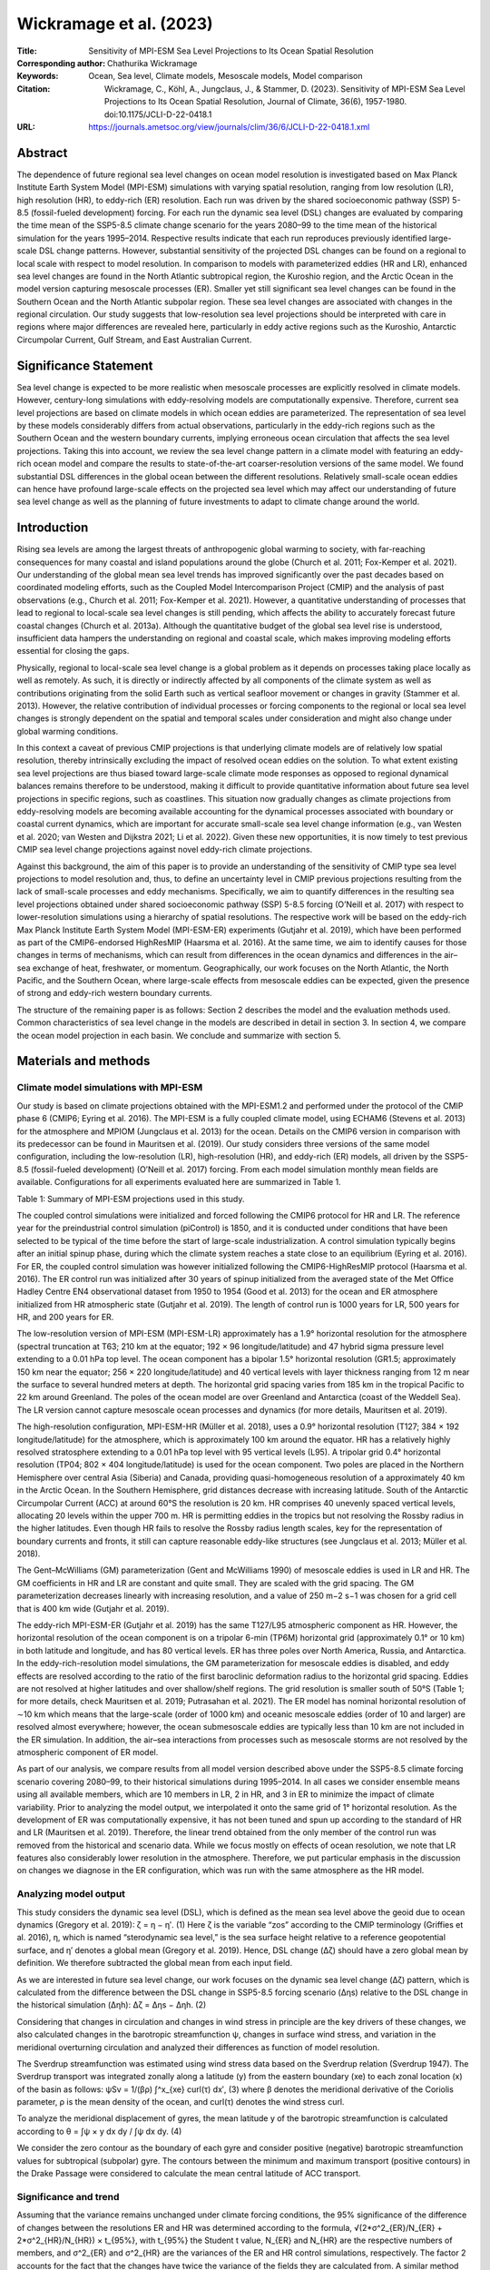 ========================
Wickramage et al. (2023)
========================

:Title: Sensitivity of MPI-ESM Sea Level Projections to Its Ocean Spatial Resolution

:Corresponding author: Chathurika Wickramage

:Keywords: Ocean, Sea level, Climate models, Mesoscale models, Model comparison

:Citation: Wickramage, C., Köhl, A., Jungclaus, J., & Stammer, D. (2023). Sensitivity of MPI-ESM Sea Level Projections to Its Ocean Spatial Resolution, Journal of Climate, 36(6), 1957-1980. doi:10.1175/JCLI-D-22-0418.1

:URL: https://journals.ametsoc.org/view/journals/clim/36/6/JCLI-D-22-0418.1.xml

Abstract
--------

The dependence of future regional sea level changes on ocean model resolution is investigated based on Max Planck Institute Earth System Model (MPI-ESM) simulations with varying spatial resolution, ranging from low resolution (LR), high resolution (HR), to eddy-rich (ER) resolution. Each run was driven by the shared socioeconomic pathway (SSP) 5-8.5 (fossil-fueled development) forcing. For each run the dynamic sea level (DSL) changes are evaluated by comparing the time mean of the SSP5-8.5 climate change scenario for the years 2080–99 to the time mean of the historical simulation for the years 1995–2014. Respective results indicate that each run reproduces previously identified large-scale DSL change patterns. However, substantial sensitivity of the projected DSL changes can be found on a regional to local scale with respect to model resolution. In comparison to models with parameterized eddies (HR and LR), enhanced sea level changes are found in the North Atlantic subtropical region, the Kuroshio region, and the Arctic Ocean in the model version capturing mesoscale processes (ER). Smaller yet still significant sea level changes can be found in the Southern Ocean and the North Atlantic subpolar region. These sea level changes are associated with changes in the regional circulation. Our study suggests that low-resolution sea level projections should be interpreted with care in regions where major differences are revealed here, particularly in eddy active regions such as the Kuroshio, Antarctic Circumpolar Current, Gulf Stream, and East Australian Current.


Significance Statement
----------------------

Sea level change is expected to be more realistic when mesoscale processes are explicitly resolved in climate models. However, century-long simulations with eddy-resolving models are computationally expensive. Therefore, current sea level projections are based on climate models in which ocean eddies are parameterized. The representation of sea level by these models considerably differs from actual observations, particularly in the eddy-rich regions such as the Southern Ocean and the western boundary currents, implying erroneous ocean circulation that affects the sea level projections. Taking this into account, we review the sea level change pattern in a climate model with featuring an eddy-rich ocean model and compare the results to state-of-the-art coarser-resolution versions of the same model. We found substantial DSL differences in the global ocean between the different resolutions. Relatively small-scale ocean eddies can hence have profound large-scale effects on the projected sea level which may affect our understanding of future sea level change as well as the planning of future investments to adapt to climate change around the world.


Introduction
------------

Rising sea levels are among the largest threats of anthropogenic global warming to society, with far-reaching consequences for many coastal and island populations around the globe (Church et al. 2011; Fox-Kemper et al. 2021). Our understanding of the global mean sea level trends has improved significantly over the past decades based on coordinated modeling efforts, such as the Coupled Model Intercomparison Project (CMIP) and the analysis of past observations (e.g., Church et al. 2011; Fox-Kemper et al. 2021). However, a quantitative understanding of processes that lead to regional to local-scale sea level changes is still pending, which affects the ability to accurately forecast future coastal changes (Church et al. 2013a). Although the quantitative budget of the global sea level rise is understood, insufficient data hampers the understanding on regional and coastal scale, which makes improving modeling efforts essential for closing the gaps.

Physically, regional to local-scale sea level change is a global problem as it depends on processes taking place locally as well as remotely. As such, it is directly or indirectly affected by all components of the climate system as well as contributions originating from the solid Earth such as vertical seafloor movement or changes in gravity (Stammer et al. 2013). However, the relative contribution of individual processes or forcing components to the regional or local sea level changes is strongly dependent on the spatial and temporal scales under consideration and might also change under global warming conditions.

In this context a caveat of previous CMIP projections is that underlying climate models are of relatively low spatial resolution, thereby intrinsically excluding the impact of resolved ocean eddies on the solution. To what extent existing sea level projections are thus biased toward large-scale climate mode responses as opposed to regional dynamical balances remains therefore to be understood, making it difficult to provide quantitative information about future sea level projections in specific regions, such as coastlines. This situation now gradually changes as climate projections from eddy-resolving models are becoming available accounting for the dynamical processes associated with boundary or coastal current dynamics, which are important for accurate small-scale sea level change information (e.g., van Westen et al. 2020; van Westen and Dijkstra 2021; Li et al. 2022). Given these new opportunities, it is now timely to test previous CMIP sea level change projections against novel eddy-rich climate projections.

Against this background, the aim of this paper is to provide an understanding of the sensitivity of CMIP type sea level projections to model resolution and, thus, to define an uncertainty level in CMIP previous projections resulting from the lack of small-scale processes and eddy mechanisms. Specifically, we aim to quantify differences in the resulting sea level projections obtained under shared socioeconomic pathway (SSP) 5-8.5 forcing (O’Neill et al. 2017) with respect to lower-resolution simulations using a hierarchy of spatial resolutions. The respective work will be based on the eddy-rich Max Planck Institute Earth System Model (MPI-ESM-ER) experiments (Gutjahr et al. 2019), which have been performed as part of the CMIP6-endorsed HighResMIP (Haarsma et al. 2016). At the same time, we aim to identify causes for those changes in terms of mechanisms, which can result from differences in the ocean dynamics and differences in the air–sea exchange of heat, freshwater, or momentum. Geographically, our work focuses on the North Atlantic, the North Pacific, and the Southern Ocean, where large-scale effects from mesoscale eddies can be expected, given the presence of strong and eddy-rich western boundary currents.

The structure of the remaining paper is as follows: Section 2 describes the model and the evaluation methods used. Common characteristics of sea level change in the models are described in detail in section 3. In section 4, we compare the ocean model projection in each basin. We conclude and summarize with section 5.


Materials and methods
---------------------

Climate model simulations with MPI-ESM
~~~~~~~~~~~~~~~~~~~~~~~~~~~~~~~~~~~~~~

Our study is based on climate projections obtained with the MPI-ESM1.2 and performed under the protocol of the CMIP phase 6 (CMIP6; Eyring et al. 2016). The MPI-ESM is a fully coupled climate model, using ECHAM6 (Stevens et al. 2013) for the atmosphere and MPIOM (Jungclaus et al. 2013) for the ocean. Details on the CMIP6 version in comparison with its predecessor can be found in Mauritsen et al. (2019). Our study considers three versions of the same model configuration, including the low-resolution (LR), high-resolution (HR), and eddy-rich (ER) models, all driven by the SSP5-8.5 (fossil-fueled development) (O’Neill et al. 2017) forcing. From each model simulation monthly mean fields are available. Configurations for all experiments evaluated here are summarized in Table 1.

Table 1: Summary of MPI-ESM projections used in this study.

The coupled control simulations were initialized and forced following the CMIP6 protocol for HR and LR. The reference year for the preindustrial control simulation (piControl) is 1850, and it is conducted under conditions that have been selected to be typical of the time before the start of large-scale industrialization. A control simulation typically begins after an initial spinup phase, during which the climate system reaches a state close to an equilibrium (Eyring et al. 2016). For ER, the coupled control simulation was however initialized following the CMIP6-HighResMIP protocol (Haarsma et al. 2016). The ER control run was initialized after 30 years of spinup initialized from the averaged state of the Met Office Hadley Centre EN4 observational dataset from 1950 to 1954 (Good et al. 2013) for the ocean and ER atmosphere initialized from HR atmospheric state (Gutjahr et al. 2019). The length of control run is 1000 years for LR, 500 years for HR, and 200 years for ER.

The low-resolution version of MPI-ESM (MPI-ESM-LR) approximately has a 1.9° horizontal resolution for the atmosphere (spectral truncation at T63; 210 km at the equator; 192 × 96 longitude/latitude) and 47 hybrid sigma pressure level extending to a 0.01 hPa top level. The ocean component has a bipolar 1.5° horizontal resolution (GR1.5; approximately 150 km near the equator; 256 × 220 longitude/latitude) and 40 vertical levels with layer thickness ranging from 12 m near the surface to several hundred meters at depth. The horizontal grid spacing varies from 185 km in the tropical Pacific to 22 km around Greenland. The poles of the ocean model are over Greenland and Antarctica (coast of the Weddell Sea). The LR version cannot capture mesoscale ocean processes and dynamics (for more details, Mauritsen et al. 2019).

The high-resolution configuration, MPI-ESM-HR (Müller et al. 2018), uses a 0.9° horizontal resolution (T127; 384 × 192 longitude/latitude) for the atmosphere, which is approximately 100 km around the equator. HR has a relatively highly resolved stratosphere extending to a 0.01 hPa top level with 95 vertical levels (L95). A tripolar grid 0.4° horizontal resolution (TP04; 802 × 404 longitude/latitude) is used for the ocean component. Two poles are placed in the Northern Hemisphere over central Asia (Siberia) and Canada, providing quasi-homogeneous resolution of a approximately 40 km in the Arctic Ocean. In the Southern Hemisphere, grid distances decrease with increasing latitude. South of the Antarctic Circumpolar Current (ACC) at around 60°S the resolution is 20 km. HR comprises 40 unevenly spaced vertical levels, allocating 20 levels within the upper 700 m. HR is permitting eddies in the tropics but not resolving the Rossby radius in the higher latitudes. Even though HR fails to resolve the Rossby radius length scales, key for the representation of boundary currents and fronts, it still can capture reasonable eddy-like structures (see Jungclaus et al. 2013; Müller et al. 2018).

The Gent–McWilliams (GM) parameterization (Gent and McWilliams 1990) of mesoscale eddies is used in LR and HR. The GM coefficients in HR and LR are constant and quite small. They are scaled with the grid spacing. The GM parameterization decreases linearly with increasing resolution, and a value of 250 m−2 s−1 was chosen for a grid cell that is 400 km wide (Gutjahr et al. 2019).

The eddy-rich MPI-ESM-ER (Gutjahr et al. 2019) has the same T127/L95 atmospheric component as HR. However, the horizontal resolution of the ocean component is on a tripolar 6-min (TP6M) horizontal grid (approximately 0.1° or 10 km) in both latitude and longitude, and has 80 vertical levels. ER has three poles over North America, Russia, and Antarctica. In the eddy-rich-resolution model simulations, the GM parameterization for mesoscale eddies is disabled, and eddy effects are resolved according to the ratio of the first baroclinic deformation radius to the horizontal grid spacing. Eddies are not resolved at higher latitudes and over shallow/shelf regions. The grid resolution is smaller south of 50°S (Table 1; for more details, check Mauritsen et al. 2019; Putrasahan et al. 2021). The ER model has nominal horizontal resolution of ∼10 km which means that the large-scale (order of 1000 km) and oceanic mesoscale eddies (order of 10 and larger) are resolved almost everywhere; however, the ocean submesoscale eddies are typically less than 10 km are not included in the ER simulation. In addition, the air–sea interactions from processes such as mesoscale storms are not resolved by the atmospheric component of ER model.

As part of our analysis, we compare results from all model version described above under the SSP5-8.5 climate forcing scenario covering 2080–99, to their historical simulations during 1995–2014. In all cases we consider ensemble means using all available members, which are 10 members in LR, 2 in HR, and 3 in ER to minimize the impact of climate variability. Prior to analyzing the model output, we interpolated it onto the same grid of 1° horizontal resolution. As the development of ER was computationally expensive, it has not been tuned and spun up according to the standard of HR and LR (Mauritsen et al. 2019). Therefore, the linear trend obtained from the only member of the control run was removed from the historical and scenario data. While we focus mostly on effects of ocean resolution, we note that LR features also considerably lower resolution in the atmosphere. Therefore, we put particular emphasis in the discussion on changes we diagnose in the ER configuration, which was run with the same atmosphere as the HR model.

Analyzing model output
~~~~~~~~~~~~~~~~~~~~~~

This study considers the dynamic sea level (DSL), which is defined as the mean sea level above the geoid due to ocean dynamics (Gregory et al. 2019):
ζ = η − η′. (1)
Here ζ is the variable “zos” according to the CMIP terminology (Griffies et al. 2016), η, which is named “sterodynamic sea level,” is the sea surface height relative to a reference geopotential surface, and η′ denotes a global mean (Gregory et al. 2019). Hence, DSL change (Δζ) should have a zero global mean by definition. We therefore subtracted the global mean from each input field.

As we are interested in future sea level change, our work focuses on the dynamic sea level change (Δζ) pattern, which is calculated from the difference between the DSL change in SSP5-8.5 forcing scenario (Δηs) relative to the DSL change in the historical simulation (Δηh):
Δζ = Δηs − Δηh. (2)

Considering that changes in circulation and changes in wind stress in principle are the key drivers of these changes, we also calculated changes in the barotropic streamfunction ψ, changes in surface wind stress, and variation in the meridional overturning circulation and analyzed their differences as function of model resolution.

The Sverdrup streamfunction was estimated using wind stress data based on the Sverdrup relation (Sverdrup 1947). The Sverdrup transport was integrated zonally along a latitude (y) from the eastern boundary (xe) to each zonal location (x) of the basin as follows:
ψSv = 1/(βρ) ∫^x_{xe} curl(τ) dx′, (3)
where β denotes the meridional derivative of the Coriolis parameter, ρ is the mean density of the ocean, and curl(τ) denotes the wind stress curl.

To analyze the meridional displacement of gyres, the mean latitude y of the barotropic streamfunction is calculated according to θ = ∫ψ × y dx dy / ∫ψ dx dy. (4)

We consider the zero contour as the boundary of each gyre and consider positive (negative) barotropic streamfunction values for subtropical (subpolar) gyre. The contours between the minimum and maximum transport (positive contours) in the Drake Passage were considered to calculate the mean central latitude of ACC transport.

Significance and trend
~~~~~~~~~~~~~~~~~~~~~~

Assuming that the variance remains unchanged under climate forcing conditions, the 95% significance of the difference of changes between the resolutions ER and HR was determined according to the formula, 
√(2*σ^2_{ER}/N_{ER} + 2*σ^2_{HR}/N_{HR}) × t_{95%}, with t_{95%} the Student t value, N_{ER} and N_{HR} are the respective numbers of members, and σ^2_{ER} and σ^2_{HR} are the variances of the ER and HR control simulations, respectively. The factor 2 accounts for the fact that the changes have twice the variance of the fields they are calculated from. A similar method was applied to calculate the error bar or envelope, (1/√N)√2σ^2_{ER} × t_{95%} for the ensemble mean changes [see von Storch and Zwiers (2002) for more details]. The linear least squares fitting was used to calculate the yearly average time series trend. The analyses were performed using CDO and NCL software (NCL 2019).


Commonalities of sea level changes in MPI-ESM
---------------------------------------------

Over the past years, the global ocean has accounted for around 91% of anthropogenically induced Earth’s heat content increase, resulting in an observed thermal expansion and associated sea level rise of about 0.54 (0.40–0.68) mm yr−1 over the years from 1901 to 2018 (Fox-Kemper et al. 2021). In contrast, the simulated thermal expansion in IPCC AR6 leads to sea level rise of 30 (24–36) cm under SSP5-8.5 for the year 2100 relative to a baseline of 1995–2014. From the MPI- ESM model simulations we can infer a comparable global mean thermosteric sea level (GMTSL) rise (Fig. 1) of 30.30, 30.06, and 31.95 cm at the end of the twenty-first century relative to the 1950s for ER, HR, and LR, respectively. Over the period 1901–2018, changes are around 60 mm and compare well with the observed change of 63.2 mm due to thermal expansion (Fox-Kemper et al. 2021). The average simulated rate of thermosteric sea level rise due to global ocean heating for the SPP5-8.5 scenario is 3.31 mm yr−1 in ER, 3.34 mm yr−1 in HR, and 3.51 mm yr−1 in LR between 2030 and 2099.

Figure 1: Global 12-month running mean (a) sea surface temperature and (b) thermosteric sea level change for MPI-ESM-ER, MPI-ESM-HR, and MPI-ESM-LR, relative to the 1950s. The purple line in (a) represents a 12-month running mean of respective global mean HadISST values.

Figure 1 also compares the increase in thermosteric sea level rise with the respective increases in global SST. On global average, both curves suggest an equivalent increase in thermosteric sea level rise of 0.11 m per 1°C of SST increase. However, SST curves are considerable noisier and, in that sense, can only be considered a very crude proxy for thermosteric sea level rise. This holds especially for individual ensemble members and should be true also for the real world. We note that a respective correspondence cannot be expected to hold on regional scale due to the temperature dependence of the thermosteric expansion coefficient and the influence of salinity.

The common global pattern of LR, HR, and ER for the changes in DSL (in m), the barotropic streamfunction (BSF; Sv; 1 Sv ≡ 106 m3 s−1), and the wind stress (N m−2) are discussed in this section. These changes between the patterns over the SSP5-8.5 years 2080–99 relative to the historical simulation (years 1995–2014) are shown in Fig. 2. We will discuss how the models differ from one another on regional scale in the following section.

Figure 2: Anomalies of (a)–(c) dynamic sea level (m), (d)–(f) barotropic streamfunction (Sv), (g)–(i) sea surface temperature (°C), and (j)–(l) wind stress (N m−2), for (left) MPI-ESM-LR, (center) MPI-ESM-HR, and (right) MPI-ESM-ER between the SSP5-8.5 averaged over the period 2080–99 and the historical period averaged over the years 1995–2014.

The DSL is a helpful tool for analyzing the ocean processes contributing to sea level changes due to the close link between the DSL and the ocean circulation through the geostrophic relation. According to Figs. 2a–c, sea level changes are not homogeneous in the global ocean but show diverse regional patterns. At the end of the century, the respective sea level change leads to a dipole pattern in the North Atlantic with generally increasing sea level north of the Gulf Stream (in the southern part of the subpolar gyre) and a decrease in the subtropical gyre. An opposite dipole pattern exists in the North Pacific, where sea level is higher south of the Kuroshio (in the subtropical region) and lower farther to the north (in the subpolar region). In the Southern Ocean, the ridge-like pattern is associated with a sea level increase north of ∼50°S and decrease south of ∼50°S. The aforementioned sea level change patterns have also been reported previously, such as Chen et al. (2019), Church et al. (2013a,b), Couldrey et al. (2021), Fox-Kemper et al. (2021), Gregory et al. (2016), and Lyu et al. (2020), and common to all the models. As in previous studies (Prandi et al. 2012; Rose et al. 2019; Xiao et al. 2020), the highest sea level rise is also found in our models in the Arctic Ocean.

Many changes in DSL displayed in Figs. 2a–c can be associated with changes in the vertically integrated large-scale circulation as depicted by BSF (Figs. 2d–f). In the North Atlantic, circulation in subpolar regions north of the Gulf Stream and Labrador Sea and the subtropical gyre weaken, whereas the circulation southeast of Greenland strengthens (negative BSF anomalies in high latitude). The latter is accompanied by a smaller DSL. However, the opposite happens in the North Pacific, where subpolar gyre and the Kuroshio region (northern part of subtropical gyre) strengthens, while the southern part of subtropical gyre weakens. A band of positive streamfunction north of Gulf Stream could possibly indicate the poleward shift of the North Atlantic Subtropical Gyre. Moreover, Southern Ocean circulation strengthens between 40° and 50°S in all models (Figs. 2d–f).

While almost every corner in the world is heating up, a cooling temperature patch, known as warming hole (aka cold blob), is identified in the vicinity of southeast Greenland (Figs. 2g–i). This warming hole feature, however, appears to be north of the warming hole stated in earlier studies in response to warming (e.g., Chemke et al. 2020; Drijfhout et al. 2012; Gervais et al. 2018; Menary and Wood 2018). Together with the warming hole, a patch of DSL decline (Figs. 2a–c), and a reinforced high latitude circulation (Figs. 2d–f) are identified in the same subpolar region in all configurations. Numerous previous studies have discussed the occurrence of the warming hole as a result of a weakening Atlantic meridional overturning circulation (AMOC) (such as Caesar et al. 2018; Drijfhout et al. 2012; Gervais et al. 2018; Keil et al. 2020; Menary and Wood 2018; Rahmstorf et al. 2015).

The variation in the BSF field is linked to the changes in the wind stress curl field by the Sverdrup relation. However, it might also reflect the changes in the interior density gradients and/or interactions with sloping bottom bathymetry (e.g., Yeager 2015). We examine the Sverdrup relation in the North Atlantic and North Pacific Oceans later in section 4. A distinct feature of wind stress changes in the models is the strengthening of the westerly wind in the Southern Ocean at the end of the twenty-first century (Figs. 2j–l). Over most of the Pacific Ocean except the tropical North Pacific wind stress strengthens. Changes over the Atlantic are less clear, leading mostly to weakened wind stress, except for the eastern subtropical North Atlantic.


Discrepancies of regional sea level change in MPI-ESM
-----------------------------------------------------

In the following we will discuss the detailed resolution dependence of the time mean changes from historical to SSP5-8.5 on the model resolution separately for the North Atlantic, the North Pacific, and the Southern Ocean.

North Atlantic
~~~~~~~~~~~~~~

DSL change in the subpolar gyre region is characterized by two distinct features: a decrease in the basins southeast of Greenland and an increase in the rest of the subpolar gyre (Figs. 3a–c). Statistically significant differences at 95% are marked by dots in the spatial pattern difference and by nonoverlapping error bars in the zonal averages. This DSL decrease over the basins southeast of Greenland (the Irminger Sea and Icelandic Basin) is smallest in ER and largest in LR (by the magnitude of ∼0.2 m see in Figs. 3a,c,d,e). The increase in the Labrador Sea and farther south until north of the Gulf Stream is also smaller in ER than HR and LR (by the magnitude of ∼0.16 m see in Figs. 3d,e). The changes southeast of Greenland dominate the zonal mean (north of 50°N) of DSL, indicating a prominent decrease in LR and almost no change in HR (Fig. 4a). In contrast, ER shows an overall sea level increase in the northern part of the subpolar gyre, pointing to a smaller decline in the basins southeast of Greenland (Figs. 3c,d, 4a). In the southern part of the subpolar gyre (between 40° and 50°N), the MPI-ESM models show a DSL increase with the largest rise in HR (Fig. 4a). The increase in HR can be noticed in the spatial pattern by a negative and positive sign of the difference north of the Gulf Stream (north of 40°N) in Figs. 3e and 3f, respectively.

Figure 3: North Atlantic differences of (a)–(f) dynamic sea level (m) and (g)–(l) wind stress (N m−2); panels (a)–(c) and (g)–(i) illustrate the anomalies of the SSP5-8.5 (2080–99) average relative to the historical simulation, averaged over 1995–2014 for MPI-ESM-LR in (a) and (g), MPI-ESM-HR in (b) and (h), and MPI-ESM-ER in (c) and (i); panels (d)–(f) and (j)–(l) illustrate the differences of the anomalies between the models [ER minus LR in (d) and (j), ER minus HR in (e) and (k), and HR minus LR in (f) and (l)]. The contours represent the historical mean (1995–2014; contour interval is 0.1 m). The contour colors denote solid red for the positive values, green line for the zero contour, and dash blue for the negative values. In all panels stippling indicates statistically significant differences (95% confidence level). All projections were interpolated onto the same grid prior to computing differences of the anomalies.

Figure 4: North Atlantic (a) zonal mean sea surface height (m); (b) zonal mean barotropic streamfunction (Sv); (c) zonal mean zonal wind stress (N m−2) anomalies, each for the time mean differences over historical simulation and SSP5-8.5 for ER, HR, and LR, respectively. Error bar envelopes represent two standard deviations.

These changes in sea level also reflect changes in circulation indicated by the vertically integrated flow (displayed in Figs. 6a–c). The cyclonic circulation in southeast of Greenland strengthens in LR and somewhat less so in HR. It is even lesser in ER (Figs. 6a–c), as does decline in sea level. Subpolar gyre circulation weakens in the Labrador Sea and the southern part of the gyre. In contrast, the weakening is considerably larger in the ER model. A weakening subpolar gyre as seen in ER was also reported for the circulation changes from the 1990s to the 2000s observed by altimetry data (Lee et al. 2010; Häkkinen and Rhines 2004, 2009), with inconclusive attribution to whether these changes remain part of natural climate variability or are already a sign of a long-term trend. Nevertheless, the circulation changes can have important consequences for the distribution of water masses as a weakening subpolar gyre can lead to an increasing transport of warm and salty Atlantic water into the Nordic seas during the historical period (Hátún et al. 2005) and significant reduction in Labrador Sea deep convection.

Many previous studies have also highlighted the relation between weakening AMOC and DSL changes in the North Atlantic (Bouttes et al. 2014; Chen et al. 2019; Fox-Kemper et al. 2021; Hu et al. 2011; Levermann et al. 2005; Lyu et al. 2020; Pardaens et al. 2011; Yin et al. 2009, 2010). The projected change of the AMOC is likely to depend on the model resolution and therefore impact DSL differently. The pattern of the AMOC change is nearly identical to its mean AMOC (Figs. 5a–c), indicating a consistent weakening of all branches from historical to SSP5-8.5 by about one-third of its strength. The overlaid contours of historical mean in Figs. 5a–c provide a comparison with its anomalies. Similar to the DSL change, the warming hole feature becomes smaller in size with improved horizontal resolution, especially in ER compared to HR (Figs. 2h,i and 3b,c), whereas the AMOC slowing (Fig. 5g) does not differ much in the final years despite the smaller trend in LR at 26°N. Although, the AMOC weakening is larger in LR than in HR and ER between 30° and 60°N centered around 1500-m depth (Figs. 5a,d,f). This puts a question mark to studies linking the strength of the warming hole directly to a slowing down of the AMOC (Caesar et al. 2018, using observations; Menary and Wood 2018; Rahmstorf et al. 2015). In this sense, Keil et al. (2020) have argued for multiple drives of the warming hole feature. During the historical period, the anthropogenically forced changes of both the gyre and overturning circulation induce heat transport increase out of the subpolar region to the Greenland–Iceland–Norwegian (GIN) Seas and then farther to the Arctic, contributing to the warming hole feature in the North Atlantic (Keil et al. 2020).

Figure 5: Anomalies of the Atlantic meridional overturning circulation streamfunction (Sv) for (a) MPI-ESM-LR, (b) MPI-ESM-HR, and (c) MPI-ESM-LR, each for the time mean differences over historical simulation and SSP5-8.5. Differences of the anomalies between the models: (d) ER minus LR, (e) ER minus HR, and (f) HR minus LR. The contours represent the historical mean (1995–2014; contour interval is 3 Sv). The contour colors denote solid red for the positive values, green line for the zero contour, and dash blue for the negative values. In all panels stippling indicates statistically significant differences (95% confidence level). (g) Time series of 3-yr running mean AMOC streamfunction (Sv) relative to 1950s at 1000 m and 26°N. Dashed lines represent a linear trend over the period 2030–99 for LR, HR, and ER, plotted in green, red, and blue, respectively.

In the subpolar gyre, heat transport is driven by both gyre and overturning circulation. The strengthened barotropic circulation in high latitudes, where the northern part of the subpolar region and GIN Seas (Figs. 6a–c) can similarly contribute to the development of the warming hole and the associated sea level decline. Conversely, the AMOC effect is mitigated by a weaker strengthening of the circulation in vicinity of Greenland in ER (Figs. 6c,e) leading to a smaller DSL decrease and a smaller-scale warming hole in comparison to HR. The DSL decline and strengthening subpolar circulation are larger in LR than in HR and ER (Figs. 6d,f), despite the warming hole in LR being smaller (Fig. 2g and Fig. S1 in the online supplemental material). This could be because LR has a weaker GIN Seas circulation (Figs. 6a,d,f), which could indicate smaller heat transport out of the subpolar region. Future DSL change in the subpolar North Atlantic and the formation of the warming hole are hence resolution dependent.

Figure 6: Anomalies of (a)–(c) barotropic streamfunction and (g)–(h) Sverdrup streamfunctions for the SSP5-8.5 (2080–99) average relative to the historical simulation, averaged over 1995–2014 in North Atlantic for MPI-ESM-LR in (a) and (g), MPI-ESM-HR in (b) and (h), and MPI-ESM-ER in (c) and (i); the differences of the anomalies between the models: (d) ER minus LR, (e) ER minus HR, and (f) HR minus LR. The contours represent the historical mean [1995–2014; contour intervals are 2 Sv in (a)–(c) and 5 Sv in (g)–(h)]. The contour colors denote solid red for the positive values, green line for the zero contour, and blue dashed for the negative values. The stippling indicates the statistically significant regions at the 95% confidence level.

Curry et al. (1998), Böning et al. (2006), and Häkkinen et al. (2011) show the impact of the surface wind stress on both subpolar gyre variability and the strength. The decline of the surface wind stress over the subpolar gyre region could result in the spindown of the subpolar gyre circulation, leading to sea level increase (Chafik et al. 2019; Putrasahan et al. 2019). A noticeable difference between eddy-rich and lower resolutions is that wind stress reduces in ER over the subpolar North Atlantic (50°–65°N) in contrast to LR and HR (Figs. 3j,k), for which wind stress intensify (Fig. 4c). These changes agree with the noted spindown of the subpolar gyre in ER and the strengthened gyre circulation in LR and HR (Figs. 6a–c). However, the extensive spread in zonal mean zonal wind stress anomalies implies a minor resolution dependency in subpolar gyre region (Fig. 4c) at the 95% significant level.

Dynamically, the simplest concept for the barotropic circulation is the balance between wind stress curl and the advection of vorticity which is described by the Sverdrup streamfunction. For the time-mean circulation the validity of the concept has been approved for interior of the subtropical circulation (e.g., Sonnewald et al. 2019; Wunsch and Roemmich 1985; Wunsch 2011). The degree of the Sverdrup concept’s validity to describe temporal changing circulation changes was previously demonstrated (e.g., Willebrand et al. 1980; Hautala et al. 1994; Stammer 1997; Morris et al. 1996, Thomas et al. 2014) and an agreement was found even outside of the subtropics. The Sverdrup streamfunction was calculated in the North Atlantic and North Pacific (Figs. 6, 9) to quantify the impact of the wind stress curl. The weakening of the North Atlantic Subpolar Gyre between 50° and 60°N can be explained by the weakening of surface wind stress curl in ER (Fig. 6i). Despite the strengthened circulation (Figs. 6a,b, 4b) and slightly intensified surface wind stress (Fig. 4c) in LR and HR, their curl weakens in both models (Figs. 6g,h). The changes in subpolar gyre circulation do not entirely concur with the Sverdrup dynamics in HR, although HR and ER have the same T127/L95 atmospheric component.

All three resolutions show a weakening subtropical gyre (Figs. 6a–c), associated with a negative DSL, and just north of the Gulf Stream a band of positive DSL (Figs. 3a–c) that signifies the reduction of Gulf Stream transport associated with the weakening subtropical gyre and the declining AMOC (Fig. 5g). The weakening of the Gulf Stream under warming conditions during the twenty-first century (Yang et al. 2016) could be related to the sea level changes in the North Atlantic associated with higher sea level rise north of the Gulf Stream (Bouttes et al. 2014; Chen et al. 2019; Levermann et al. 2005; Yin et al. 2009). The argument requires that the DSL is lower than the global mean such that a relaxation locally leads to a DSL rise; the same applies to the barotropic streamfunction.

ER shows the largest DSL reduction in the subtropical gyre (Figs. 3d,e), although a weakening of wind stress is smaller south of 40°N (Figs. 3j,k, 4c). However, the spindown of the subtropical gyre is larger in the ER compared to HR and LR (Figs. 6d,e, 4b). There is no considerable difference in the AMOC slowdown (Figs. 5e,g) between HR and ER. The AMOC deceleration is larger by 0.25 Sv in ER than in HR and 1.25 Sv than in LR (Fig. 5g) by 2100 at 26°N. The AMOC linear trend, calculated over 1995–2099, amounts to −0.061 Sv yr−1 for ER, −0.059 Sv yr−1 for HR, and −0.052 Sv yr−1 for LR. Despite the similar magnitude of AMOC decline at 26°N in HR and ER, spindown of the subtropical gyre and the DSL reduction is larger in ER than in HR.

In addition to the effect of AMOC slowdown, changes in wind stress could also be responsible for the sea level reduction in the subtropical gyre south of the Gulf Stream (40°N), as suggested by Bouttes et al. (2012). The Sverdrup circulation of the North Atlantic Subtropical Gyre weakens dramatically in all three models. Moreover, the wind stress weakens south of 40°N in the zonal mean, with a stronger decline in HR and LR relative to the ER (Fig. 4c). The associated Sverdrup circulation is illustrated in Figs. 6g–i for comparison with the gyre changes as illustrated by the barotropic streamfunction (Figs. 6a–c, 4b). Additionally, the contours representing the present-day state are superimposed over the streamfunction anomalies to better visualize the shifting and changing of gyres. The wind stress curl changes tend to weaken the gyre circulation in the southern part of the North Atlantic Subtropical Gyre, whereas the northern part experiences a strengthening in all model versions (Figs. 6g–i). This suggests a poleward shift of the weakening subtropical gyre and Gulf Stream (Figs. 6a–c).

North Pacific
~~~~~~~~~~~~~

In contrast to the North Atlantic, in ER the DSL increases south of the Kuroshio Extension (over the subtropical gyre) and decreases farther to the north (in the subpolar gyre, Fig. 7a). This characteristic North Pacific dipole pattern is opposite to that in the North Atlantic and its axis is located along the steep DSL gradient associated with the Kuroshio causing further steepening of the frontal zone. In the southern part of the subpolar gyre, the DSL reduction is much greater in ER and HR than in LR (Figs. 7d,f), though there is no substantial difference between HR and ER (Fig. 7e). The DSL decreases in the lower resolutions along the eastern boundary of the North Pacific (Figs. 7a,b), while ER shows an increase in the Gulf of Alaska (Figs. 7c). The discrepancies between the models are negligible in the northern part of the subpolar gyre (Figs. 7d–f). In the subtropical gyre, the DSL increase is larger in ER compared to the LR and HR (Figs. 7d,e), and in HR than in LR (Fig. 7f), along with a significant increase east of Japan in the eddy-rich model (Fig. 8a).

Figure 7: As in Fig. 3, but for the North Pacific.

Figure 8: As in Fig. 4, but for the North Pacific.

In HR and ER, the subpolar gyre strengthens (Figs. 9a,b), but in LR, the barotropic streamfunction field exhibits only minor change (Fig. 9c). Although the subpolar gyre is stronger in ER than in LR, the differences in subpolar gyre circulation between the models are relatively insignificant (Figs. 9d–f). The changes in the subtropical gyre indicate a pattern with a positive north and negative south parts of the gyre (Figs. 9a–c). The northern part of subtropical gyre (the Kuroshio region) strengthens; here ER displays a considerable amplification (30°–35°N; Fig. 8b). In the same region, we also noticed the high rate of DSL changes (Fig. 8a). Although the streamfunction differences are significant between the eddy-rich and eddy parameterized models in the northern part of the subtropical gyre (Figs. 9d,e), weakening southern part shows minor changes (Figs. 9d,e). The differences between LR and HR are significant (insignificant) in the southern (northern) part of the subtropical gyre circulation (Fig. 9f).

Figure 9: As in Fig. 6, but for the North Pacific.

In comparison to the DSL change, changes of the barotropic circulation (Figs. 9a–c) show some distinctively different patterns in the tropical regions. Although, the DSL changes across the Kuroshio Extension front are still reflected by similar albeit much weaker streamfunction changes, the strengthening of the subtropical gyre encompasses only the region 30°–40°N, while for DSL it reaches down to 20°N. The negative DSL change south of 20°N covers the entire tropical region, while for the streamfunction it reaches down to only 15°N, where the pattern continues southward by a positive signal. Streamfunction and DSL are therefore inconsistent in the region north of the equator until 30°N, a region where the Pacific and the Indian Ocean are connected by the Indonesian Throughflow passages (Zhang et al. 2014).

Because of the absence of deep-water formation and deep convection in the North Pacific, similar changes seen in CMIP5 models were mainly attributed to changes in the wind field (Sakamoto et al. 2005; Yin et al. 2010). Merrifield (2011) has shown the relevance of off-equatorial wind changes for explaining the features of the large observed sea level trend in the western tropical Pacific during the 1990s and early 2000s. Figure 8c depicts the zonally averaged zonal wind stress changes for three models, showing an increase north of about 38°–45°N and a decrease to the south. Although differences in wind stress change between the models are not significant at the 95% confidence interval of the multimember mean, ER shows less weakening in the subtropical and more strengthening in the subpolar in comparison to HR and LR (Figs. 7j,k, 8c).

Changes in wind stress curl were found to explain the intensification of the subtropical gyre in the South Pacific since the early 1990s (Roemmich et al. 2007, 2016), which were also shown by Köhl and Stammer (2008) to explain the sea level trends during the longer time scale 1960–2001 over much of the Pacific Ocean. We will therefore again examine the wind-driven component of the circulation by the Sverdrup streamfunction (Figs. 9g–i).

Consistent with the barotropic streamfunction, the Sverdrup circulation changes show that the southern part of the North Pacific Subtropical Gyre weakens in all models, while the northern part of the gyre (north of 30°N) indicates a strengthening (Figs. 9g–i). Cheon et al. (2012) argue that this pattern (positive north part and negative south part) observed in the subtropical gyre indicates a poleward shift rather than a strengthening of the gyre under a warming future. Yin et al. (2010) further corroborate this hypothesis of the subtropical gyre poleward shift, resulting from the poleward shift of subtropical high in the western Pacific and the associated wind system. These characteristic patterns of DSL change in the western North Pacific because of the poleward shift and intensification of the Kuroshio have also been studied earlier in earlier CMIP models (e.g., Church et al. 2013a,b; Fox-Kemper et al. 2021; Sueyoshi and Yasuda 2012; Suzuki and Tatebe 2020; Terada and Minobe 2018; Yin 2012; Zhang et al. 2014). However, whether this pattern in the Sverdrup and barotropic streamfunction indicates a poleward shift of the subtropical gyre or a strengthening of the Kuroshio is debatable (see section 4d). Different from the other resolutions, in LR, Sverdrup circulation weakens in the southern part of the North Pacific Subpolar Gyre, while the northern part shows a strengthening (Fig. 9g). It significantly strengthens in ER, and crosses the present-day zero contour (Fig. 9i), while HR shows no considerable change (Fig. 9h).

Previous studies have emphasized that increased model resolution is necessary for the representation of accurate western boundary currents such as Gulf Stream, Kuroshio, and East Australian Currents (e.g., Chassignet and Xu 2017; Chassignet et al. 2020; Griffies et al. 2015; Hewitt et al. 2017, 2020; Roberts et al. 2018; Small et al. 2014). Similarly, Hurlburt et al. (1996) and Nishikawa et al. (2020) demonstrate that eddy-rich horizontal resolution can realistically represent the Oyashio–Kuroshio fronts. Therefore, the strong, narrow current, noted in the DSL and barotropic streamfunction fields (Figs. 7, 9) east of Japan, denotes the more accurately represented Kuroshio in the eddy-rich model, which alters the characteristics of the Kuroshio–Oyashio front by representing a significant number of mesoscale activities in comparison to eddy parameterized models. The Kuroshio, between 30° and 35°N, is significantly intensified in the ER model but slightly strengthens in the high-resolution and the low-resolution climate models.

The Southern Ocean
~~~~~~~~~~~~~~~~~~

Like in the North Atlantic and North Pacific, a north–south gradient of DSL change is found in the Southern Ocean for all resolutions (Figs. 10a–c), with increasing sea level north to ∼50°S and decreasing south of ∼50°S, which has been described as a belt-like pattern (Yin et al. 2010). The increase (decrease) of DSL north (south) of the ACC is smaller in ER than in HR and LR at the end of the twenty-first century (Figs. 11a,b, 12a). In earlier studies, the strengthening and poleward shift of Southern Hemisphere westerlies have been shown to induce such a pattern of DSL changes, although it was also noted that it is not sufficient to explain all of the projected changes (Thompson and Solomon 2002; Bouttes et al. 2012; Frankcombe et al. 2013).

Figure 10: Anomalies of (a)–(c) dynamic sea level, (d)–(f) barotropic streamfunction, and (g)–(i) wind stress for the SSP5-8.5 (2080–99) average relative to the historical simulation, averaged over 1995–2014 in Southern Ocean for (left) MPI-ESM-LR, (center) MPI-ESM-HR, and (right) MPI-ESM-ER. The contours represent the historical mean [1995–2014; contour intervals are 0.1 m in (a)–(c) and 2 Sv in (d)–(f)]. The contour colors denote solid red for the positive values, green line for the zero contour, and blue dashed for the negative values. The stippling indicates the statistically significant regions at the 95% confidence level. In (a), W stands for Weddell Sea and R stands for Ross Sea.

Figure 11: Differences of the anomalies between the models [(left) ER minus LR, (center) ER minus HR, and (right) HR minus LR] for (a)–(c) dynamic sea level, (d)–(f) barotropic streamfunction, and (g)–(i) wind stress in Southern Ocean. The stippling indicates the statistically significant regions at the 95% confidence level.

Figure 12: As in Fig. 4, but for the Southern Ocean.

The projected wind stress change shows a decrease north of the ACC, with a peak around 38°S, and an increase to the south centered around 58°S (Figs. 10g–i, 12c). This dipole-type pattern in the zonal component of the wind stress is interpreted by Fyfe and Saenko (2006) as the strengthening and poleward shift. The differences in wind stress between ER and HR are minor (Figs. 11h, 12c). The changes in LR are considerably larger than both ER and HR (Figs. 11g,i, 12c).

The pattern of DSL reflects circulation changes characterized by similar patterns of barotropic streamfunction change (Figs. 10d–f). The intriguing feature of the projected circulation change is an intensifying region centered around 45°S (Fig. 12b). This strengthening could be caused by a potential southerly shift of subtropical gyres, and as horizontal resolution improves, the magnitude of the strengthening decreases. The poleward shift in sea surface height contours is consistent with regional sea level rise patterns (Gille 2014). Therefore, understanding gyre shift is crucial for sea level change studies. The historical mean contours overlaid over the anomalies can further explain this poleward movement (Figs. 10a–e). Positive dynamic sea level anomalies and negative anomalies in the barotropic streamfunction field both cross the present-day zero contour, which indicates a poleward shift. This poleward shift of subtropical gyres, interpreted as the belt-like pattern, is less pronounced in ER than in HR and LR (Figs. 10d,e). Similarly, ER reflects a thinner belt of DSL increase compared to HR and LR (Figs. 10a,b).

A dipole-like pattern of changes in the southern Indian Ocean and South Atlantic Ocean is revealed by changes in streamfunction for the Southern Ocean (Figs. 10d–f). The southern (northern) part of the Indian Ocean Gyre is shown to be strengthening (weakening) by around 18 Sv (10 Sv) in the ER. The southern part of the South Atlantic Gyre is also strengthening by about 13 Sv (Fig. 10f). However, the South Pacific Gyre weakens in all the projections by about 6 Sv. When the changes in subpolar gyres are taken into account, we found that all projections show a weakening Weddell Gyre (Fig. 10d–f), which is more pronounced in HR than in LR and ER (Figs. 11e,f). With a larger acceleration in ER (Fig. 11d), the Ross Gyre strengthens in LR and ER (Figs. 10d,f), whereas it weakens in HR (Fig. 10e).

Eddies are omnipresent in the Southern Ocean, especially along the ACC (e.g., Constantinou and Hogg 2019; Frenger et al. 2015). These eddies are crucial for establishing the stratification in the presence of wind and buoyancy forcing (Karsten et al. 2002). The intensified Southern Hemisphere westerlies enhance the Southern Ocean eddy activity, leading to the phenomenon known as eddy saturation (Straub 1993) and eddy compensation. As a result, the strength of the ACC, the isopycnal slope, and the meridional circulation of the Southern Ocean become less sensitive to the enhanced wind forcing. Studies using higher-resolution ocean models (e.g., Farneti et al. 2010; Hallberg and Gnanadesikan 2006; Meredith and Hogg 2006) or observations (Böning et al. 2008; Chidichimo et al. 2014; Firing et al. 2011) have shown the insensitivity of ACC or the Southern Ocean meridional overturning circulation to the enhanced westerlies. They stated that the non-eddy-resolving models respond with an accelerated ACC, steeper isopycnals, and robust meridional overturning circulation to wind intensification forcing changes.

To evaluate the response of ACC to the intensified westerly wind stress, we investigated the Drake Passage transport independently for the two time periods (Fig. 13a). Even though the studies cited above oppose the ACC’s sensitivity to changing westerly winds, we discovered an accelerating ACC particularly in our eddy-rich model (Fig. 13b). With a substantial increase in ER, the strength of the ACC increases in ER and LR (Fig. 13a). The LR reveals increased transport between 60° and 68°S, with no changes north of 60°S. The transport in HR remains unchanged until 64°S, south of which it begins to weaken (Fig. 13a), reflecting its insensitivities to accelerated southern westerlies. Furthermore, Shi et al. (2021) and Swart et al. (2018) show that factors other than wind influence the Southern Ocean circulation. Warming in the upper ocean generates a density change, accelerating the ACC. Heat and freshwater fluxes at the surface could also cause changes observed in ER.

Figure 13: (a) Time mean transport through Drake Passage; the dashed line for the time mean future (2080–99) transport and the solid line indicates the historical (1995–2014) transport (Sv). (b) Time series of ACC transport through Drake Passage relative to 1950s mean at 65°W. The green, red, and blue lines represent MPI-ESM-LR, MPI-ESM-HR, and MPI-ESM-ER, respectively. The positive barotropic streamfunction values were considered for the calculation.

The stronger DSL increase relative to HR and LR is significant in ER in the South Pacific (25°–60°S), especially east of Australia (Figs. 11a,b). The East Australian Current system strengthens as DSL rises in the ER model (Figs. 11d,e). This intensified circulation represented by the barotropic streamfunction field is more significant in ER than in HR and LR. Lower-resolution models poorly simulate the western boundary current system due to unresolved mesoscale processes, whereas the East Australian Current is adequately simulated in ER. Increasing southward transport of the East Australia Current in a warming climate was shown to be a response to the intensified South Pacific wind stress curl (Goyal et al. 2021; Roemmich et al. 2007), which can be seen in ER. We also found the enormously increased sea surface temperature in southeastern Australia in ER as indicated in previous studies (Wu et al. 2012; Hobday and Pecl 2014), which causes this region to be a global warming hotspot.

The DSL decreases in southern Indian Ocean and the Pacific (north of 30°S), though it increases in the Atlantic (Figs. 10a–c). The increase in the South Atlantic is larger in LR than in HR as well as ER (Figs. 11a,c). In the south Indian Ocean, the DSL decreases, in order of decreasing the reduction, in HR, LR, and ER (Figs. 11a–c), similarly in the South Pacific.

Displacement of major ocean gyres
~~~~~~~~~~~~~~~~~~~~~~~~~~~~~~~~~

The poleward shift of major ocean gyres, which secondarily drives sea level change, was previously discussed by Yang et al. (2020). To comprehend how differences in poleward shift affect different DSL responses, we have calculated the change in position of major ocean gyres in the three versions of MPI-ESM and quantified the linear trend from 2030 to 2100 in Fig. 14. Most gyres shift toward the poles (except for the North Pacific), indicating a statistically significant poleward gyre displacement as a response to a warmer climate.

Figure 14: Time series of 3 yr running mean latitudinal variations of the ocean gyres relative to the 1950s mean (°). The position is calculated based on the barotropic streamfunction weighted center of each gyre, and the contours between the minimum and maximum eastward transport in the Drake passage were considered to calculate the mean central latitude of ACC transport. Abbreviations in each panel are North Atlantic Subpolar Gyre (NASPG), North Atlantic Subtropical Gyre (NASTG), North Pacific Subpolar Gyre (NPSPG), North Pacific Subtropical Gyre (NPSTG), and Antarctic Circumpolar Current (ACC). The linear trend is indicated by the dashed lines between 2030 and 2099 for LR, HR, and ER in green, red, and blue, respectively. The related linear trends are presented in the box (° yr−1).

The poleward shift of the North Atlantic Subtropical Gyre is almost identical in all projections, showing a magnitude of 0.0138°, 0.0112°, and 0.0161° per year in ER, HR, and LR, respectively (Fig. 14b). The North Atlantic Subpolar Gyre, on the other hand, responds differently in each projection, with the highest displacement in ER and trends of 0.0129°, 0.0125°, and 0.0085° per year in ER, HR, and LR, respectively (Fig. 14a), from 2030 to 2099.

Periods over which trends occur are also not very consistent. While HR shows no trend until the last few decades, poleward trends start in the early to mid-twenty-first century for LR and ER, respectively, but it seems to cease after 2070 for ER pointing to considerable influence of climate variability. The North Pacific Subpolar Gyre behaves contrarily to the North Atlantic in ER, which shows a southward shift, indicated by a negative trend of 0.0088° per year, while northward shifts are small with 0.0067 per year in HR and 0.0011° per year in LR (Fig. 14c). Similarly, North Pacific Subtropical Gyre displacements are also relatively small in HR and LR, with linear trends of 0.0028° and 0.0010° yr−1, respectively (Fig. 14d). Both poleward shifts of the ocean gyres in the North Pacific are not statistically significant in LR, and in ER, the subtropical gyre is experiencing a statistically insignificant downward trend of 0.0026° year−1.

The displacements of the North Pacific Subpolar and Subtropical Gyres are negligible when compared to interannual variability in all configurations (Figs. 14c,d). Consistent with the changes of the barotropic streamfunction (Figs. 9c), the boundary of the negative circulation anomaly crossing the zero contour of present day (solid green line) in the Sverdrup circulation implies that the North Pacific Subpolar Gyre strengthens and moves southward in ER (Fig. 9i). Thus, ER shows a strengthening Kuroshio due to the stronger wind rather than a poleward displacement (Fig. 14d), despite the interpretation of earlier CMIP5 model investigations that the changes in the Sverdrup streamfunction indicates a northward movement of the subtropical gyre (Cheon et al. 2012). It is worth mentioning that the latitudinal variations observed in the North Atlantic Subtropical Gyre are consistent with a pattern of positive north and negative south parts of the gyre in the Sverdrup streamfunction field (Figs. 6g–i) and barotropic circulation (Figs. 6a–c).

Our results indicate a distinct poleward shift of the ACC (Fig. 14e), which has been linked to climate change in many earlier studies (e.g., Morrow et al. 2008; Yang et al. 2020). Interestingly, the eddy-rich model shows less poleward migration of the ACC with induced transport increase in comparison to the high- and low-resolution models. Between 2030 and 2100, the HR has the highest trend of 0.0044° yr−1, whereas the LR has the lowest trend of 0.0024° yr−1, while ER’s linear trend lies with 0.0028° yr−1 in between. In ER, the latitudinal displacement of the ACC is less than in HR and LR (Fig. 14e), and we also observed the smallest poleward shift of the ACC in the barotropic streamfunction (Figs. 11c,d) and sea surface height field (Figs. 11a,b).

The differences between the anomalies seen in the Arctic Ocean are not thoroughly covered in a separate section. Thus, the discrepancies found are outlined here at the end of the section 4. We noted a dipole pattern of the difference in the DSL changes between ER and the lower-resolution models in the Arctic Ocean (Fig. S5). The ER reveals no changes to the north of Greenland, where we diagnose strong sea level increase in HR and LR (Fig. 2c and Fig. S2i). As expected, the model differences of the freshwater content change show a similar behavior to the differences of sea level change (Fig. S6). Although the Beaufort Gyre weakens (Figs. 2d,e and Figs. S3d,e) at the end of the twenty-first century, our models, HR and LR, show a DSL increase in the Canada Basin (Figs. 2a,b) associated with freshwater accumulation (Fig. S7). Furthermore, we do not find any considerable changes in the wind stress field, except for its increase in the Chukchi Sea in ER (Fig. 2j and Fig. S4). The induced anticyclonic circulation in ER (Fig. 2f) causes the increase in DSL (Fig. 2c) and freshwater content (Fig. S7i) in the Canada Basin.


Summary and concluding remarks
------------------------------

By analyzing model simulations from eddy-rich (ER), high-resolution (HR), and low-resolution (LR) versions of MPI-ESM run under the SSP5-8.5 scenario forcing, we found substantial DSL change differences in the global ocean among the different resolutions. We note that HR and ER have the same atmospheric component, whereas LR also has a lower-resolution atmosphere. However, when comparing LR and HR, we cannot fully discriminate between the effects of resolution changes versus intrinsic changes of surface forcing in either simulation. This is because the response to changes in external forcing is a complex coupled phenomenon that depends on details of the surface boundary condition formulation. Because of this, even ocean models coupled to the same atmosphere (Semmler et al. 2021) show different regional or global expressions of such change as soon as ocean surface fields are different. Nevertheless, in many cases we can link the responses in sea level change to the different ocean resolution, in particular comparing the HR and ER versions of the model.

All models simulate a meridional dipole pattern of sea level change in the North Atlantic. This dipole pattern is identified by a larger sea level rise relative to the global mean in the subpolar region and sea level decrease in the subtropical region. However, southeast of Greenland, we identify a patch of sea level decline, which shrinks with the enhanced horizontal resolution. The warming hole feature is also located in the same area as the sea level decline, indicating a similar pattern of behavior, particularly in HR and ER. We have mainly focused on the changes in the circulation to examine the causes of these differences, since the long-term changes in sea level are linked to the changes in the circulation.

In HR and LR, the subpolar gyre strengthens in the barotropic streamfunction field, although its component driven by the wind stress curl weakens. The strengthening circulation in the subpolar region, on the one hand, can induce the heat transport out of the region into the GIN Seas and then farther north to the Arctic, forming NA warming hole. However, in this region the changes in wind stress curl in the subpolar region do not agree with the change in circulation in the eddy permitting models.

In the ER model, the subpolar gyre weakens in both barotropic and Sverdrup fields, as well as the region of the sea level decline becomes small. Furthermore, the magnitude of the sea level decline is also smaller in ER compared to HR and LR. The sea level increase over the rest of the subpolar gyre has been simulated by all the models. This increase becomes smaller in the eddy-rich model, indicating lower sea level in the Labrador Sea and north of Gulf Stream. This lower increase is caused by lower freshwater content in ER than in HR and LR. Previous studies have widely reported the relation between the uncertainty in twenty-first century sea level change in the North Atlantic and the variability in projected weakening of AMOC (Yin et al. 2009; Bouttes et al. 2014). We observed a significant AMOC decline in all the versions. This decrease is very similar in HR and ER at 26°N. However, the DSL changes in the North Atlantic are considerably different between these models. These results indicate that the North Atlantic DSL change is not responding as we anticipated to the weakening AMOC. The sea level decline in the subtropical region is larger in ER compared to HR and LR, caused by the larger weakening of the circulation in ER.

The poleward shift of North Atlantic Subtropical Gyre, which is also observed in the Sverdrup field as a pattern of positive north and negative south parts of the gyre, is considerable in all the models. However, the differences between models are not significant.

Interestingly, a pattern of positive north and negative south parts of the gyre identified in the Sverdrup streamfunction most likely indicates the strengthening of Kuroshio rather than the poleward shift of the subtropical gyre in the ER simulation, because the gyres in the North Pacific show a negligible poleward displacement. It is further explained by identifying a significant DSL change, robust circulation, and less reduction of wind stress in the Kuroshio region (30°–35°N). These robust changes are identified only in the eddy-rich model, because of the realistically represented western boundary currents.

It is well known that in the Southern Ocean changes in sea level correspond to changes in ACC and barotropic circulation (e.g., van Westen and Dijkstra 2021). Southern Ocean sea level change is smaller in ER, indicating a minor poleward shift of the ACC in comparison to HR and LR. The ACC, as in earlier studies, is known to be insensitive to the strengthening westerlies in the higher-resolution models that explicitly resolve eddies. One interesting result is that ACC strengthens in ER, but remains unchanged or slightly weakened in HR. The findings indicate that ER, as opposed to HR, appears to be more sensitive to strong westerlies.

The general understanding is that many low-lying coastal areas experience substantial threats from sea level rise due to their relatively low elevation above sea level. Figure 1 by Magnan et al. (2022) provides a detailed overview of the low-lying islands and coasts of the world. However, we have not included in-depth discussion about low lying coastal areas that are located in the Indian Ocean and southwest Pacific due to small model differences of DSL anomalies (maximum around ±40 mm; see supplemental Figs. S8–S13). Interesting to note is that the differences of DSL change between HR and ER is significant in these regions and larger than the difference between LR and ER.

It is expected that the eddy-rich models improve the representation of the eddy activities, providing more accurate and informative sea level change patterns over the following decades. In general, the DSL change pattern and dynamics are similar in eddy-rich compared to the coarser-resolution climate models in each ocean basin, suggesting that the coarser-resolution models will remain valid in understanding the sea level change patterns. On the other hand, the detailed, quantitative responses depend on the resolution. The robust changes found in MPI-ESM-ER suggest that improved resolution will have an impact on the interpretation of regional sea level change in the following decades. Therefore, the sea level projections of coarse-resolution models should be interpreted with caution, predominantly in the eddy active regions such as Kuroshio, ACC, Gulf Stream, and East Australian Current, and one should consider restrictions associated with limited climate model horizontal resolutions, when planning future adaptation and mitigation investments.
